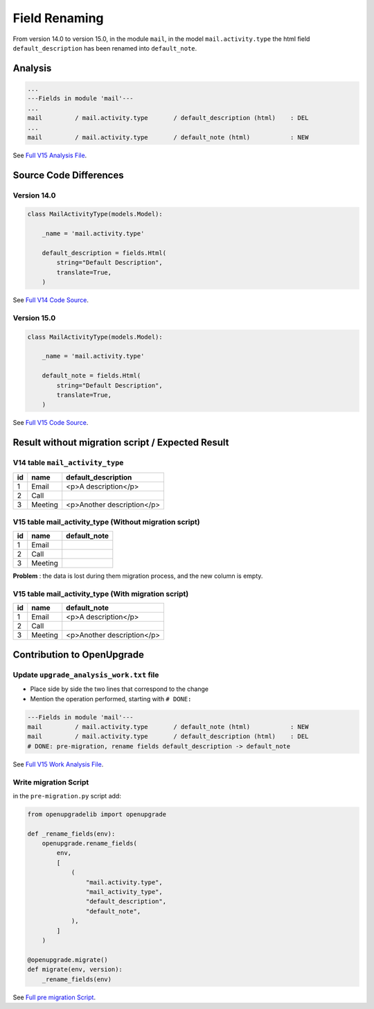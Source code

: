 Field Renaming
++++++++++++++

From version 14.0 to version 15.0, in the module ``mail``, in the model
``mail.activity.type`` the html field ``default_description`` has been renamed
into ``default_note``.

Analysis
--------

.. code-block:: text

    ...
    ---Fields in module 'mail'---
    ...
    mail         / mail.activity.type       / default_description (html)    : DEL
    ...
    mail         / mail.activity.type       / default_note (html)           : NEW
    

See `Full V15 Analysis File <https://github.com/OCA/OpenUpgrade/blob/15.0/openupgrade_scripts/scripts/mail/15.0.1.5/upgrade_analysis.txt>`_.

Source Code Differences
-----------------------

Version 14.0
""""""""""""



.. code-block:: python

    class MailActivityType(models.Model):

        _name = 'mail.activity.type'

        default_description = fields.Html(
            string="Default Description",
            translate=True,
        )

See `Full V14 Code Source <https://github.com/odoo/odoo/blob/14.0/addons/mail/models/mail_activity.py#L80>`_.


Version 15.0
""""""""""""

.. code-block:: python

    class MailActivityType(models.Model):

        _name = 'mail.activity.type'

        default_note = fields.Html(
            string="Default Description",
            translate=True,
        )

See `Full V15 Code Source <https://github.com/odoo/odoo/blob/15.0/addons/mail/models/mail_activity_type.py#L73>`_.

Result without migration script / Expected Result
-------------------------------------------------

V14 table ``mail_activity_type``
""""""""""""""""""""""""""""""""

.. csv-table::
   :header: "id", "name", "default_description"

   "1", "Email", "<p>A description</p>"
   "2", "Call", ""
   "3", "Meeting", "<p>Another description</p>"

V15 table mail_activity_type (Without migration script)
"""""""""""""""""""""""""""""""""""""""""""""""""""""""

.. csv-table::
   :header: "id", "name", "default_note"

   "1", "Email", ""
   "2", "Call", ""
   "3", "Meeting", ""

**Problem** : the data is lost during them migration process, and the new column is empty.

V15 table mail_activity_type (With migration script)
""""""""""""""""""""""""""""""""""""""""""""""""""""

.. csv-table::
   :header: "id", "name", "default_note"

   "1", "Email", "<p>A description</p>"
   "2", "Call", ""
   "3", "Meeting", "<p>Another description</p>"

Contribution to OpenUpgrade
---------------------------

Update ``upgrade_analysis_work.txt`` file
"""""""""""""""""""""""""""""""""""""""""

* Place side by side the two lines that correspond to the change
* Mention the operation performed, starting with ``# DONE:``

.. code-block:: text

    ---Fields in module 'mail'---
    mail         / mail.activity.type       / default_note (html)           : NEW
    mail         / mail.activity.type       / default_description (html)    : DEL
    # DONE: pre-migration, rename fields default_description -> default_note

See `Full V15 Work Analysis File <https://github.com/OCA/OpenUpgrade/blob/15.0/openupgrade_scripts/scripts/mail/15.0.1.5/upgrade_analysis_work.txt>`_.

Write migration Script
""""""""""""""""""""""

in the ``pre-migration.py`` script add:

.. code-block:: python

    from openupgradelib import openupgrade

    def _rename_fields(env):
        openupgrade.rename_fields(
            env,
            [
                (
                    "mail.activity.type",
                    "mail_activity_type",
                    "default_description",
                    "default_note",
                ),
            ]
        )

    @openupgrade.migrate()
    def migrate(env, version):
        _rename_fields(env)

See `Full pre migration Script <https://github.com/OCA/OpenUpgrade/blob/15.0/openupgrade_scripts/scripts/mail/15.0.1.5/pre-migration.py>`_.
